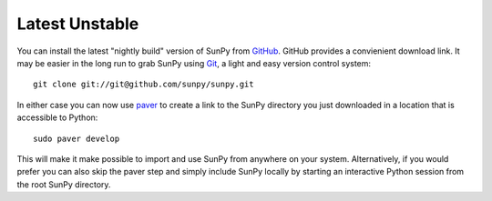 ===============
Latest Unstable
===============
You can install the latest "nightly build" version of SunPy from `GitHub <http://github.com/sunpy/sunpy/>`__.
GitHub provides a convienient download link. It may be easier in the long run to grab SunPy 
using `Git <http://git-scm.com/download>`__, a light and easy version control system: ::

    git clone git://git@github.com/sunpy/sunpy.git

In either case you can now use `paver <http://paver.github.com/>`__ to create a link to the SunPy 
directory you just downloaded in a location that is accessible to Python: ::

    sudo paver develop
    
This will make it make possible to import and use SunPy from anywhere on your system.
Alternatively, if you would prefer you can also skip the paver step and simply
include SunPy locally by starting an interactive Python session from the root SunPy directory.